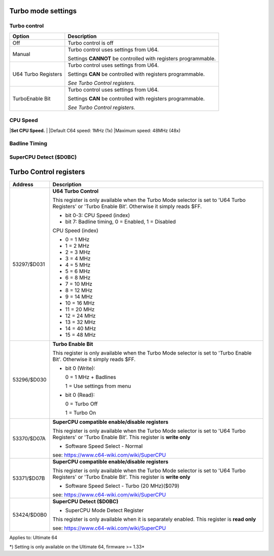 
Turbo mode settings
===================

Turbo control
............. 

.. image:: ../media/config/config_turbo_02_control.png
   :alt: Turbo control
   :align: left
   
+----------------------+----------------------------------------------------------------+
| Option               | Description                                                    |
+======================+================================================================+
| Off                  | Turbo control is off                                           |
+----------------------+----------------------------------------------------------------+
| Manual               | Turbo control uses settings from U64.                          |
|                      |                                                                |
|                      | Settings **CANNOT** be controlled with registers programmable. |
+----------------------+----------------------------------------------------------------+
| U64 Turbo Registers  | Turbo control uses settings from U64.                          |
|                      |                                                                |
|                      | Settings **CAN** be controlled with registers programmable.    |
|                      |                                                                |
|                      | *See Turbo Control registers.*                                 |
+----------------------+----------------------------------------------------------------+
| TurboEnable Bit      | Turbo control uses settings from U64.                          |
|                      |                                                                |
|                      | Settings **CAN** be controlled with registers programmable.    |
|                      |                                                                |
|                      | *See Turbo Control registers.*                                 |
+----------------------+----------------------------------------------------------------+



CPU Speed
......... 

.. image:: ../media/config/config_turbo_03_cpu_speed.png
   :alt: Turbo cpu speed
   :align: left
   
   
|**Set CPU Speed.**
|
|Default C64 speed: 1MHz (1x)
|Maximum speed: 48MHz (48x)
   

Badline Timing
..............

.. image:: ../media/config/config_turbo_04_badline_timing.png
   :alt: Turbo badline timing
   :align: left   
   
   
SuperCPU Detect ($D0BC)
.......................


Turbo Control registers
=======================

+-------------+----------------------------------------------------------------+
| Address     | Description                                                    |
+=============+================================================================+
| 53297/$D031 |	**U64 Turbo Control**                                          |
|             |                                                                |
|             | This register is only available when the Turbo Mode selector   |
|             | is set to 'U64 Turbo Registers' or 'Turbo Enable Bit'.         |
|             | Otherwise it simply reads $FF.                                 |
|             |                                                                |
|             | * bit 0-3: CPU Speed (index)                                   |
|             | * bit 7: Badline timing, 0 = Enabled, 1 = Disabled             |
|             |                                                                |
|             | CPU Speed (index)                                              |
|             |                                                                |
|             | * 0  = 1 MHz                                                   |
|             | * 1  = 2 MHz                                                   |
|             | * 2  = 3 MHz                                                   |
|             | * 3  = 4 MHz                                                   |
|             | * 4  = 5 MHz                                                   |
|             | * 5  = 6 MHz                                                   |
|             | * 6  = 8 MHz                                                   |
|             | * 7  = 10 MHz                                                  |
|             | * 8  = 12 MHz                                                  |
|             | * 9  = 14 MHz                                                  |
|             | * 10 = 16 MHz                                                  |
|             | * 11 = 20 MHz                                                  |
|             | * 12 = 24 MHz                                                  |
|             | * 13 = 32 MHz                                                  |
|             | * 14 = 40 MHz                                                  |
|             | * 15 = 48 MHz                                                  |
+-------------+----------------------------------------------------------------+
| 53296/$D030 |	**Turbo Enable Bit**                                           |
|             |                                                                |
|             | This register is only available when the Turbo Mode selector   |
|             | is set to 'Turbo Enable Bit'.                                  |
|             | Otherwise it simply reads $FF.                                 |
|             |                                                                |
|             |	* bit 0 (Write):                                               |
|             |                                                                |
|             |	  0 = 1 MHz + Badlines                                         |
|             |                                                                |
|             |	  1 = Use settings from menu                                   |
|             |                                                                |
|             |	* bit 0 (Read):                                                |
|             |                                                                |
|             |	  0 = Turbo Off                                                |
|             |                                                                |
|             |	  1 = Turbo On                                                 |
+-------------+----------------------------------------------------------------+
| 53370/$D07A |	**SuperCPU compatible enable/disable registers**               |
|             |                                                                |
|             | This register is only available when the Turbo Mode selector   |
|             | is set to 'U64 Turbo Registers' or 'Turbo Enable Bit'.         |
|             | This register is **write only**                                |
|             |                                                                |
|             | * Software Speed Select - Normal                               |
|             |	                                                               |
|             |	see: https://www.c64-wiki.com/wiki/SuperCPU                    |
+-------------+----------------------------------------------------------------+
| 53371/$D07B |	**SuperCPU compatible enable/disable registers**               |
|             |                                                                |
|             | This register is only available when the Turbo Mode selector   |
|             | is set to 'U64 Turbo Registers' or 'Turbo Enable Bit'.         |
|             | This register is **write only**                                |
|             |                                                                |
|             | * Software Speed Select - Turbo (20 MHz)($079)                 |
|             |	                                                               |
|             |	see: https://www.c64-wiki.com/wiki/SuperCPU                    |
+-------------+----------------------------------------------------------------+
| 53424/$D0B0 |	**SuperCPU Detect ($D0BC)**                                    |
|             |                                                                |
|             | * SuperCPU Mode Detect Register                                |
|             |	                                                               |
|             | This register is only available when it is separately enabled. |
|             | This register is **read only**                                 |
|             |                                                                |
|             |	see: https://www.c64-wiki.com/wiki/SuperCPU                    |
+-------------+----------------------------------------------------------------+




Applies to: Ultimate 64

\*) Setting is only available on the Ultimate 64, firmware >= 1.33*
